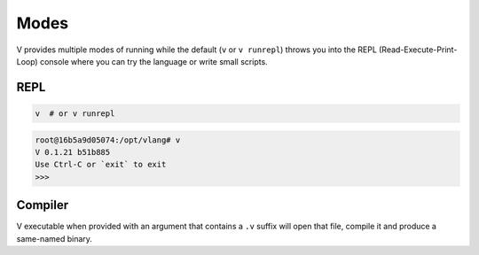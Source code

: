 Modes
=====

V provides multiple modes of running while the default (``v`` or ``v runrepl``)
throws you into the REPL (Read-Execute-Print-Loop) console where you can try
the language or write small scripts.

REPL
----

.. code:: shell

    v  # or v runrepl

.. code:: shell

    root@16b5a9d05074:/opt/vlang# v
    V 0.1.21 b51b885
    Use Ctrl-C or `exit` to exit
    >>>

Compiler
--------

V executable when provided with an argument that contains a ``.v`` suffix will
open that file, compile it and produce a same-named binary.

